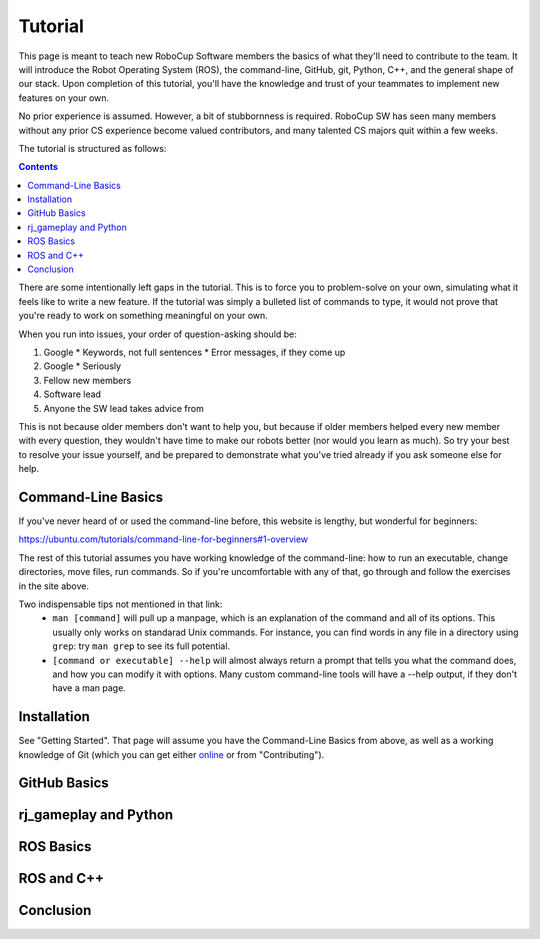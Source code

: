 Tutorial
========

This page is meant to teach new RoboCup Software members the basics of what
they'll need to contribute to the team. It will introduce the Robot Operating
System (ROS), the command-line, GitHub, git, Python, C++, and the general shape
of our stack. Upon completion of this tutorial, you'll have the knowledge and
trust of your teammates to implement new features on your own.

No prior experience is assumed. However, a bit of stubbornness is required.
RoboCup SW has seen many members without any prior CS experience become valued
contributors, and many talented CS majors quit within a few weeks.

The tutorial is structured as follows:

.. contents::

There are some intentionally left gaps in the tutorial. This is to force you to
problem-solve on your own, simulating what it feels like to write a new
feature. If the tutorial was simply a bulleted list of commands to type, it
would not prove that you're ready to work on something meaningful on your own.

When you run into issues, your order of question-asking should be:

#. Google
   * Keywords, not full sentences
   * Error messages, if they come up
#. Google
   * Seriously
#. Fellow new members
#. Software lead
#. Anyone the SW lead takes advice from

This is not because older members don't want to help you, but because if older
members helped every new member with every question, they wouldn't have time to
make our robots better (nor would you learn as much). So try your best to
resolve your issue yourself, and be prepared to demonstrate what you've tried
already if you ask someone else for help.

Command-Line Basics
-------------------

If you've never heard of or used the command-line before, this website is
lengthy, but wonderful for beginners:

https://ubuntu.com/tutorials/command-line-for-beginners#1-overview

The rest of this tutorial assumes you have working knowledge of the
command-line: how to run an executable, change directories, move files, run
commands. So if you're uncomfortable with any of that, go through and follow
the exercises in the site above.

Two indispensable tips not mentioned in that link:
 * ``man [command]`` will pull up a manpage, which is an explanation of the
   command and all of its options. This usually only works on standarad Unix
   commands. For instance, you can find words in any file in a directory using
   ``grep``: try ``man grep`` to see its full potential.
 * ``[command or executable] --help`` will almost always return a prompt that
   tells you what the command does, and how you can modify it with options.
   Many custom command-line tools will have a --help output, if they don't have
   a man page.

Installation
------------

See "Getting Started". That page will assume you have the Command-Line Basics
from above, as well as a working knowledge of Git (which you can get either
`online <https://rogerdudler.github.io/git-guide/>`_ or from "Contributing").

GitHub Basics
-------------

rj_gameplay and Python
----------------------

ROS Basics
----------

ROS and C++
-----------

Conclusion
----------
